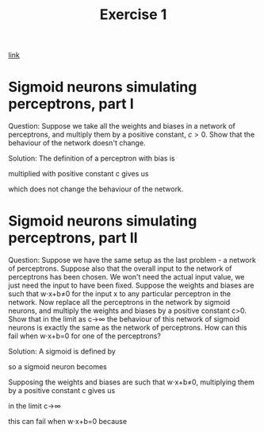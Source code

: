 #+title: Exercise 1

[[http://neuralnetworksanddeeplearning.com/chap1.html#exercises_191892][link]]

* Sigmoid neurons simulating perceptrons, part I
Question:
Suppose we take all the weights and biases in a network of perceptrons, and
multiply them by a positive constant, $c>0$. Show that the behaviour of the
network doesn't change.

Solution:
The definition of a perceptron with bias is

\begin{eqnarray*}
  \mbox{output} = \left\{
    \begin{array}{ll}
      0 & \mbox{if } w\cdot x + b \leq 0 \\
      1 & \mbox{if } w\cdot x + b > 0
    \end{array}
  \right.
\tag{2}\end{eqnarray*}


multiplied with positive constant c gives us

\begin{eqnarray*}
  \mbox{output} = \left\{
    \begin{array}{ll}
      0 & \mbox{if } cw\cdot x + cb \leq 0 \\
      1 & \mbox{if } cw\cdot x + cb > 0
    \end{array}
  \right.
\tag{2}\end{eqnarray*}

\begin{eqnarray*}
  \mbox{output} = \left\{
    \begin{array}{ll}
      0 & \mbox{if } c(w\cdot x + b) \leq 0 \\
      1 & \mbox{if } c(w\cdot x + b) > 0
    \end{array}
  \right.
\tag{2}\end{eqnarray*}

\begin{eqnarray*}
  \mbox{output} = \left\{
    \begin{array}{ll}
      0 & \mbox{if } w\cdot x + b \leq 0 \\
      1 & \mbox{if } w\cdot x + b > 0
    \end{array}
  \right
\tag{2}\end{eqnarray*}

which does not change the behaviour of the network.

* Sigmoid neurons simulating perceptrons, part II
Question:
Suppose we have the same setup as the last problem - a network of perceptrons.
Suppose also that the overall input to the network of perceptrons has been
chosen. We won't need the actual input value, we just need the input to have
been fixed. Suppose the weights and biases are such that w⋅x+b≠0 for the input x
to any particular perceptron in the network. Now replace all the perceptrons in
the network by sigmoid neurons, and multiply the weights and biases by a
positive constant c>0. Show that in the limit as c→∞ the behaviour of this
network of sigmoid neurons is exactly the same as the network of perceptrons.
How can this fail when w⋅x+b=0 for one of the perceptrons?

Solution:
A sigmoid is defined by

\begin{eqnarray*}
  \sigma(z) \equiv \frac{1}{1+e^{-z}}
\end{eqnarray*}

so a sigmoid neuron becomes

\begin{eqnarray*}
  \frac{1}{1+\exp(-\sum_j w_j x_j-b)}
\end{eqnarray*}

Supposing the weights and biases are such that w⋅x+b≠0, multiplying them by a
positive constant c gives us

\begin{eqnarray*}
  \frac{1}{1+\exp(-\sum_j cw_j x_j-cb)}
\end{eqnarray*}

in the limit c→∞

\begin{align*}
  \lim_{c \to \infty} \frac{1}{1+\exp(-\sum_j cw_j x_j-cb)}
&= \lim_{c \to \infty} \frac{1}{1+\exp(-\sum_j c(w_j x_j-b)} \\
&= \lim_{c \to \infty} \frac{1}{1+\exp(-\sum_j c(w_j x_j-b)} \\
&= \left\{
    \begin{array}{ll}
      \lim_{c \to \infty} \frac{1}{1+\exp(\infty)} & \mbox{if } w\cdot x + b \leq 0 \\
      \lim_{c \to \infty} \frac{1}{1+\exp(-\infty)} & \mbox{if } w\cdot x + b > 0
    \end{array}
  \right \\
&= \left\{
    \begin{array}{ll}
      \frac{1}{1+\infty} & \mbox{if } w\cdot x + b \leq 0 \\
      \frac{1}{1+0} & \mbox{if } w\cdot x + b > 0
    \end{array}
  \right \\
&= \left\{
    \begin{array}{ll}
      0 & \mbox{if } w\cdot x + b \leq 0 \\
      1 & \mbox{if } w\cdot x + b > 0
    \end{array}
  \right \\
\end{align*}

this can fail when w⋅x+b=0 because

\begin{align*}
\frac{1}{1+\exp(0)} = \frac{1}{1+1} = \frac{1}{2}
\end{align*}
